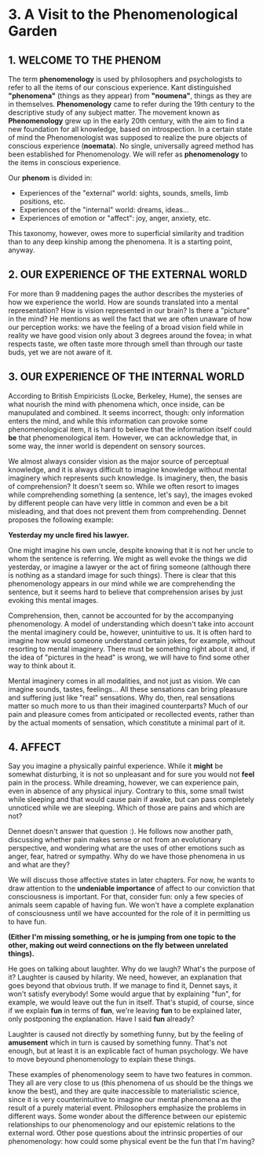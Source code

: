 * 3. A Visit to the Phenomenological Garden
  :PROPERTIES:
  :ORDERED:  t
  :END:

** 1. WELCOME TO THE PHENOM

The term *phenomenology* is used by philosophers and psychologists to refer to all the items of our conscious experience. Kant distinguished *"phenomena"* (things as they appear) from *"noumena"*, things as they are in themselves. *Phenomenology* came to refer during the 19th century to the descriptive study of any subject matter. The movement known as *Phenomenology* grew up in the early 20th century, with the aim to find a new foundation for all knowledge, based on introspection. In a certain state of mind the Phenomenologist was supposed to realize the pure objects of conscious experience (*noemata*). No single, universally agreed method has been established for Phenomenology. We will refer as *phenomenology* to the items in conscious experience.

Our *phenom* is divided in:

- Experiences of the "external" world: sights, sounds, smells, limb positions, etc.
- Experiences of the "internal" world: dreams, ideas...
- Experiences of emotion or "affect": joy, anger, anxiety, etc.

This taxonomy, however, owes more to superficial similarity and tradition than to any deep kinship among the phenomena. It is a starting point, anyway.

** 2. OUR EXPERIENCE OF THE EXTERNAL WORLD

For more than 9 maddening pages the author describes the mysteries of how we experience the world. How are sounds translated into a mental representation? How is vision represented in our brain? Is there a "picture" in the mind? He mentions as well the fact that we are often unaware of how our perception works: we have the feeling of a broad vision field while in reality we have good vision only about 3 degrees around the fovea; in what respects taste, we often taste more through smell than through our taste buds, yet we are not aware of it.

** 3. OUR EXPERIENCE OF THE INTERNAL WORLD

According to British Empiricists (Locke, Berkeley, Hume), the senses are what nourish the mind with phenomena which, once inside, can be manupulated and combined. It seems incorrect, though: only information enters the mind, and while this information can provoke some phenomenological item, it is hard to believe that the information itself could *be* that phenomenological item. However, we can acknowledge that, in some way, the inner world is dependent on sensory sources.

We almost always consider vision as the major source of perceptual knowledge, and it is always difficult to imagine knowledge without mental imaginery which represents such knowledge. Is imaginery, then, the basis of comprehension? It doesn't seem so. While we often resort to images while comprehending something (a sentence, let's say), the images evoked by different people can have very little in common and even be a bit misleading, and that does not prevent them from comprehending. Dennet proposes the following example:

*Yesterday my uncle fired his lawyer.*

One might imagine his own uncle, despite knowing that it is not her uncle to whom the sentence is referring. We might as well evoke the things we did yesterday, or imagine a lawyer or the act of firing someone (although there is nothing as a standard image for such things). There is clear that this phenomenology appears in our mind while we are comprehending the sentence, but it seems hard to believe that comprehension arises by just evoking this mental images.

Comprehension, then, cannot be accounted for by the accompanying phenomenology. A model of understanding which doesn't take into account the mental imaginery could be, however, unintuitive to us. It is often hard to imagine how would someone understand certain jokes, for example, without resorting to mental imaginery. There must be something right about it and, if the idea of "pictures in the head" is wrong, we will have to find some other way to think about it.

Mental imaginery comes in all modalities, and not just as vision. We can imagine sounds, tastes, feelings... All these sensations can bring pleasure and suffering just like "real" sensations. Why do, then, real sensations matter so much more to us than their imagined counterparts? Much of our pain and pleasure comes from anticipated or recollected events, rather than by the actual moments of sensation, which constitute a minimal part of it.

** 4. AFFECT

Say you imagine a physically painful experience. While it **might** be somewhat disturbing, it is not so unpleasant and for sure you would not **feel** pain in the process. While dreaming, however, we can experience pain, even in absence of any physical injury. Contrary to this, some small twist while sleeping and that would cause pain if awake, but can pass completely unnoticed while we are sleeping. Which of those are pains and which are not?

Dennet doesn't answer that question :). He follows now another path, discussing whether pain makes sense or not from an evolutionary perspective, and wondering what are the uses of other emotions such as anger, fear, hatred or sympathy. Why do we have those phenomena in us and what are they?

We will discuss those affective states in later chapters. For now, he wants to draw attention to the **undeniable importance** of affect to our conviction that consciousness is important. For that, consider fun: only a few species of animals seem capable of having fun. We won't have a complete explanation of consciousness until we have accounted for the role of it in permitting us to have fun.

*(Either I'm missing something, or he is jumping from one topic to the other, making out weird connections on the fly between unrelated things).*

He goes on talking about laughter. Why do we laugh? What's the purpose of it? Laughter is caused by hilarity. We need, however, an explanation that goes beyond that obvious truth. If we manage to find it, Dennet says, it won't satisfy everybody! Some would argue that by explaining "fun", for example, we would leave out the fun in itself. That's stupid, of course, since if we explain *fun* in terms of *fun*, we're leaving *fun* to be explained later, only postponing the explanation. Have I said *fun* already?

Laughter is caused not directly by something funny, but by the feeling of *amusement* which in turn is caused by something funny. That's not enough, but at least it is an explicable fact of human psychology. We have to move beyound phenomenology to explain these things.

These examples of phenomenology seem to have two features in common. They all are very close to us (this phenomena of us should be the things we know the best), and they are quite inaccessible to materialistic science, since it is very counterintuitive to imagine our mental phenomena as the result of a purely material event. Philosophers emphasize the problems in different ways. Some wonder about the difference between our epistemic relationships to our phenomenology and our epistemic relations to the external word. Other pose questions about the intrinsic properties of our phenomenology: how could some physical event be the fun that I'm having?
